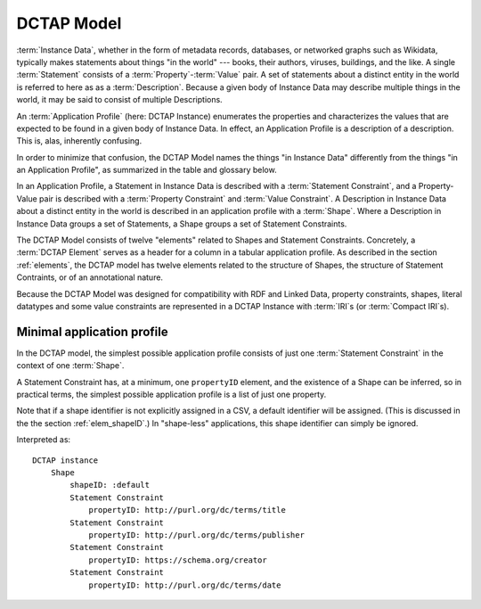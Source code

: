 .. _model:

DCTAP Model
-----------

.. csv-table:: 
   :file: DCTAP_Model.csv
   :header-rows: 1

:term:`Instance Data`, whether in the form of metadata records, databases, or networked graphs such as Wikidata, typically makes statements about things "in the world" --- books, their authors, viruses, buildings, and the like. A single :term:`Statement` consists of a :term:`Property`-:term:`Value` pair. A set of statements about a distinct entity in the world is referred to here as as a :term:`Description`. Because a given body of Instance Data may describe multiple things in the world, it may be said to consist of multiple Descriptions.

An :term:`Application Profile` (here: DCTAP Instance) enumerates the properties and characterizes the values that are expected to be found in a given body of Instance Data. In effect, an Application Profile is a description of a description. This is, alas, inherently confusing.

In order to minimize that confusion, the DCTAP Model names the things "in Instance Data" differently from the things "in an Application Profile", as summarized in the table and glossary below.

In an Application Profile, a Statement in Instance Data is described with a :term:`Statement Constraint`, and a Property-Value pair is described with a :term:`Property Constraint` and :term:`Value Constraint`. A Description in Instance Data about a distinct entity in the world is described in an application profile with a :term:`Shape`. Where a Description in Instance Data groups a set of Statements, a Shape groups a set of Statement Constraints.

The DCTAP Model consists of twelve "elements" related to Shapes and Statement Constraints. Concretely, a :term:`DCTAP Element` serves as a header for a column in a tabular application profile. As described in the section :ref:`elements`, the DCTAP model has twelve elements related to the structure of Shapes, the structure of Statement Contraints, or of an annotational nature.

Because the DCTAP Model was designed for compatibility with RDF and Linked Data, property constraints, shapes, literal datatypes and some value constraints are represented in a DCTAP Instance with :term:`IRI`\s (or :term:`Compact IRI`\s).

Minimal application profile
...........................

In the DCTAP model, the simplest possible application profile consists of just one :term:`Statement Constraint` in the context of one :term:`Shape`.

A Statement Constraint has, at a minimum, one ``propertyID`` element, and the existence of a Shape can be inferred, so in practical terms, the simplest possible application profile is a list of just one property.

Note that if a shape identifier is not explicitly assigned in a CSV, a default identifier will be assigned. (This is discussed in the the section :ref:`elem_shapeID`.) In "shape-less" applications, this shape identifier can simply be ignored.

.. csv-table:: 
   :file: propertyID_only.csv
   :header-rows: 1

Interpreted as::

    DCTAP instance
	Shape
	    shapeID: :default
	    Statement Constraint
		propertyID: http://purl.org/dc/terms/title
	    Statement Constraint
		propertyID: http://purl.org/dc/terms/publisher
	    Statement Constraint
		propertyID: https://schema.org/creator
	    Statement Constraint
		propertyID: http://purl.org/dc/terms/date

